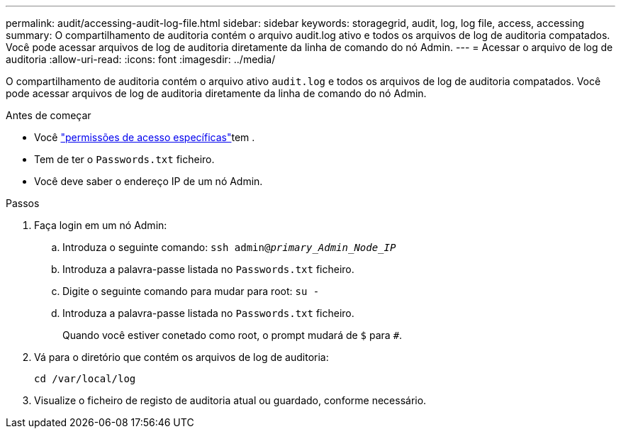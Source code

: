 ---
permalink: audit/accessing-audit-log-file.html 
sidebar: sidebar 
keywords: storagegrid, audit, log, log file, access, accessing 
summary: O compartilhamento de auditoria contém o arquivo audit.log ativo e todos os arquivos de log de auditoria compatados. Você pode acessar arquivos de log de auditoria diretamente da linha de comando do nó Admin. 
---
= Acessar o arquivo de log de auditoria
:allow-uri-read: 
:icons: font
:imagesdir: ../media/


[role="lead"]
O compartilhamento de auditoria contém o arquivo ativo `audit.log` e todos os arquivos de log de auditoria compatados. Você pode acessar arquivos de log de auditoria diretamente da linha de comando do nó Admin.

.Antes de começar
* Você link:../admin/admin-group-permissions.html["permissões de acesso específicas"]tem .
* Tem de ter o `Passwords.txt` ficheiro.
* Você deve saber o endereço IP de um nó Admin.


.Passos
. Faça login em um nó Admin:
+
.. Introduza o seguinte comando: `ssh admin@_primary_Admin_Node_IP_`
.. Introduza a palavra-passe listada no `Passwords.txt` ficheiro.
.. Digite o seguinte comando para mudar para root: `su -`
.. Introduza a palavra-passe listada no `Passwords.txt` ficheiro.
+
Quando você estiver conetado como root, o prompt mudará de `$` para `#`.



. Vá para o diretório que contém os arquivos de log de auditoria:
+
`cd /var/local/log`

. Visualize o ficheiro de registo de auditoria atual ou guardado, conforme necessário.

